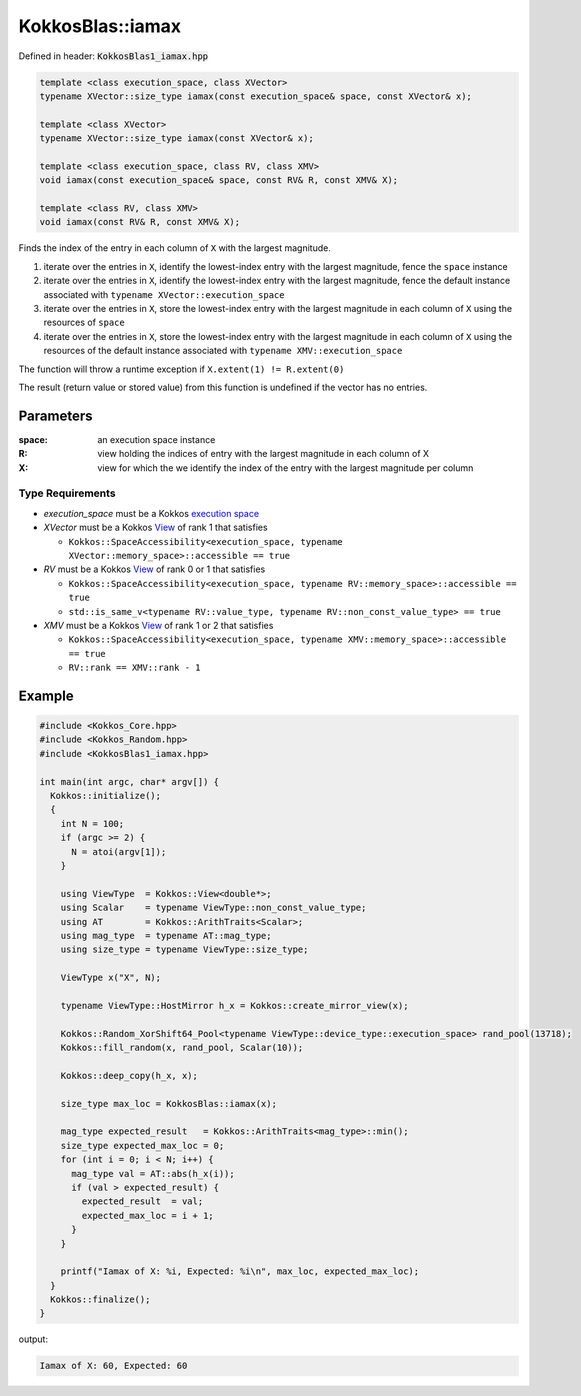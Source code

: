KokkosBlas::iamax
#################

Defined in header: :code:`KokkosBlas1_iamax.hpp`

.. code:: c++

  template <class execution_space, class XVector>
  typename XVector::size_type iamax(const execution_space& space, const XVector& x);

  template <class XVector>
  typename XVector::size_type iamax(const XVector& x);

  template <class execution_space, class RV, class XMV>
  void iamax(const execution_space& space, const RV& R, const XMV& X);

  template <class RV, class XMV>
  void iamax(const RV& R, const XMV& X);

Finds the index of the entry in each column of ``X`` with the largest magnitude.

1. iterate over the entries in ``X``, identify the lowest-index entry with the largest magnitude, fence the ``space`` instance
2. iterate over the entries in ``X``, identify the lowest-index entry with the largest magnitude, fence the default instance associated with ``typename XVector::execution_space``
3. iterate over the entries in ``X``, store the lowest-index entry with the largest magnitude in each column of ``X`` using the resources of ``space``
4. iterate over the entries in ``X``, store the lowest-index entry with the largest magnitude in each column of ``X`` using the resources of the default instance associated with ``typename XMV::execution_space``

The function will throw a runtime exception if ``X.extent(1) != R.extent(0)``

The result (return value or stored value) from this function is undefined if the vector has no entries.

Parameters
==========

:space: an execution space instance

:R: view holding the indices of entry with the largest magnitude in each column of X

:X: view for which the we identify the index of the entry with the largest magnitude per column

Type Requirements
-----------------

- `execution_space` must be a Kokkos `execution space <https://kokkos.org/kokkos-core-wiki/API/core/execution_spaces.html>`_

- `XVector` must be a Kokkos `View <https://kokkos.org/kokkos-core-wiki/API/core/view/view.html>`_ of rank 1 that satisfies

  - ``Kokkos::SpaceAccessibility<execution_space, typename XVector::memory_space>::accessible == true``

- `RV` must be a Kokkos `View <https://kokkos.org/kokkos-core-wiki/API/core/view/view.html>`_ of rank 0 or 1 that satisfies

  - ``Kokkos::SpaceAccessibility<execution_space, typename RV::memory_space>::accessible == true``
  - ``std::is_same_v<typename RV::value_type, typename RV::non_const_value_type> == true``

- `XMV` must be a Kokkos `View <https://kokkos.org/kokkos-core-wiki/API/core/view/view.html>`_ of rank 1 or 2 that satisfies

  - ``Kokkos::SpaceAccessibility<execution_space, typename XMV::memory_space>::accessible == true``
  - ``RV::rank == XMV::rank - 1``

Example
=======

.. code:: c++

  #include <Kokkos_Core.hpp>
  #include <Kokkos_Random.hpp>
  #include <KokkosBlas1_iamax.hpp>
  
  int main(int argc, char* argv[]) {
    Kokkos::initialize();
    {
      int N = 100;
      if (argc >= 2) {
        N = atoi(argv[1]);
      }
  
      using ViewType  = Kokkos::View<double*>;
      using Scalar    = typename ViewType::non_const_value_type;
      using AT        = Kokkos::ArithTraits<Scalar>;
      using mag_type  = typename AT::mag_type;
      using size_type = typename ViewType::size_type;
  
      ViewType x("X", N);
  
      typename ViewType::HostMirror h_x = Kokkos::create_mirror_view(x);
  
      Kokkos::Random_XorShift64_Pool<typename ViewType::device_type::execution_space> rand_pool(13718);
      Kokkos::fill_random(x, rand_pool, Scalar(10));
  
      Kokkos::deep_copy(h_x, x);
  
      size_type max_loc = KokkosBlas::iamax(x);
  
      mag_type expected_result   = Kokkos::ArithTraits<mag_type>::min();
      size_type expected_max_loc = 0;
      for (int i = 0; i < N; i++) {
        mag_type val = AT::abs(h_x(i));
        if (val > expected_result) {
          expected_result  = val;
          expected_max_loc = i + 1;
        }
      }
  
      printf("Iamax of X: %i, Expected: %i\n", max_loc, expected_max_loc);
    }
    Kokkos::finalize();
  }

output:

.. code::

   Iamax of X: 60, Expected: 60
